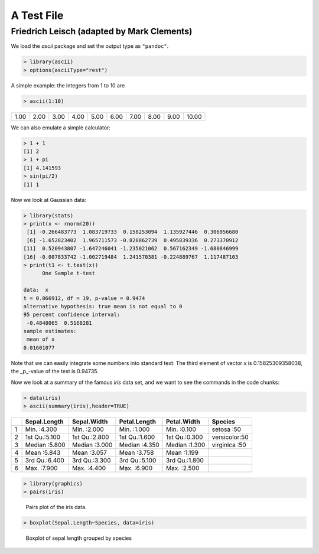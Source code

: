 .. -*- mode: rst; noweb-default-code-mode: R-mode; -*-

===========
A Test File
===========
Friedrich Leisch (adapted by Mark Clements)
-------------------------------------------

We load the `ascii` package and set the output type as ``"pandoc"``.

.. code-block:: r

  > library(ascii)
  > options(asciiType="rest")


A simple example: the integers from 1 to 10 are

.. code-block:: r

  > ascii(1:10)

+------+------+------+------+------+------+------+------+------+-------+
| 1.00 | 2.00 | 3.00 | 4.00 | 5.00 | 6.00 | 7.00 | 8.00 | 9.00 | 10.00 |
+------+------+------+------+------+------+------+------+------+-------+

.. the above is just to ensure that 2 code chunks can follow each other

We can also emulate a simple calculator:

.. code-block:: r

  > 1 + 1
  [1] 2
  > 1 + pi
  [1] 4.141593
  > sin(pi/2)
  [1] 1


Now we look at Gaussian data:

.. code-block:: r

  > library(stats)
  > print(x <- rnorm(20))
   [1] -0.266483773  1.083719733  0.158253094  1.135927446  0.306956680
   [6] -1.652823402  1.965711573 -0.828862739  0.495839336  0.273370912
  [11]  0.520943807 -1.647246041 -1.235021062  0.567162349 -1.680846999
  [16] -0.007833742 -1.002719484  1.241570381 -0.224889767  1.117487103
  > print(t1 <- t.test(x))
  	One Sample t-test
  
  data:  x
  t = 0.066912, df = 19, p-value = 0.9474
  alternative hypothesis: true mean is not equal to 0
  95 percent confidence interval:
   -0.4848065  0.5168281
  sample estimates:
   mean of x 
  0.01601077 

Note that we can easily integrate some numbers into standard text: The
third element of vector `x` is 0.15825309358038, the
_p_-value of the test is 0.94735.

Now we look at a summary of the famous `iris` data set, and we
want to see the commands in the code chunks:

.. code-block:: r

  > data(iris)
  > ascii(summary(iris),header=TRUE)

+---+---------------+---------------+---------------+---------------+---------------+
|   |  Sepal.Length |  Sepal.Width  |  Petal.Length |  Petal.Width  |       Species |
+===+===============+===============+===============+===============+===============+
| 1 | Min.   :4.300 | Min.   :2.000 | Min.   :1.000 | Min.   :0.100 | setosa    :50 |
+---+---------------+---------------+---------------+---------------+---------------+
| 2 | 1st Qu.:5.100 | 1st Qu.:2.800 | 1st Qu.:1.600 | 1st Qu.:0.300 | versicolor:50 |
+---+---------------+---------------+---------------+---------------+---------------+
| 3 | Median :5.800 | Median :3.000 | Median :4.350 | Median :1.300 | virginica :50 |
+---+---------------+---------------+---------------+---------------+---------------+
| 4 | Mean   :5.843 | Mean   :3.057 | Mean   :3.758 | Mean   :1.199 |               |
+---+---------------+---------------+---------------+---------------+---------------+
| 5 | 3rd Qu.:6.400 | 3rd Qu.:3.300 | 3rd Qu.:5.100 | 3rd Qu.:1.800 |               |
+---+---------------+---------------+---------------+---------------+---------------+
| 6 | Max.   :7.900 | Max.   :4.400 | Max.   :6.900 | Max.   :2.500 |               |
+---+---------------+---------------+---------------+---------------+---------------+

.. code-block:: r

  > library(graphics)
  > pairs(iris)

.. figure:: ReST-test-1-007.jpg

   Pairs plot of the iris data.
.. Note that the caption on the preceding line needs to be indented

.. code-block:: r

  > boxplot(Sepal.Length~Species, data=iris)

.. figure:: ReST-test-1-008.jpg

   Boxplot of sepal length grouped by species
